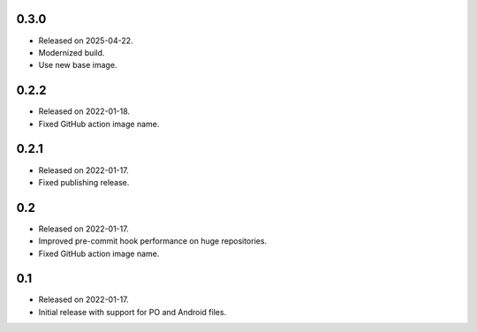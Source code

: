 0.3.0
-----

* Released on 2025-04-22.
* Modernized build.
* Use new base image.

0.2.2
-----

* Released on 2022-01-18.
* Fixed GitHub action image name.

0.2.1
-----

* Released on 2022-01-17.
* Fixed publishing release.

0.2
---

* Released on 2022-01-17.
* Improved pre-commit hook performance on huge repositories.
* Fixed GitHub action image name.

0.1
---

* Released on 2022-01-17.
* Initial release with support for PO and Android files.
